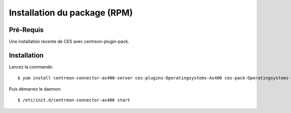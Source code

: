 .. _rpm:

#############################
Installation du package (RPM)
#############################

Pré-Requis
**********

Une installation recente de CES avec centreon-plugin-pack.

Installation
************

Lancez la commande::

  $ yum install centreon-connector-as400-server ces-plugins-Operatingsystems-As400 ces-pack-Operatingsystems-As400 

Puis démarrez le daemon::

  $ /etc/init.d/centreon-connector-as400 start